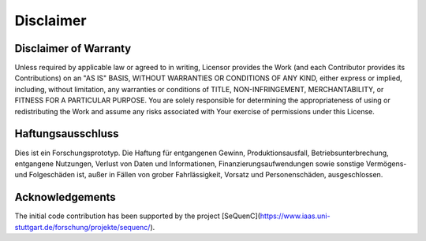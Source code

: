 Disclaimer
=========================

Disclaimer of Warranty
#######################

Unless required by applicable law or agreed to in writing, Licensor provides the Work (and each Contributor provides its
Contributions) on an "AS IS" BASIS, WITHOUT WARRANTIES OR CONDITIONS OF ANY KIND, either express or implied, including,
without limitation, any warranties or conditions of TITLE, NON-INFRINGEMENT, MERCHANTABILITY, or FITNESS FOR A
PARTICULAR PURPOSE. You are solely responsible for determining the appropriateness of using or redistributing the Work
and assume any risks associated with Your exercise of permissions under this License.

Haftungsausschluss
#######################

Dies ist ein Forschungsprototyp. Die Haftung für entgangenen Gewinn, Produktionsausfall, Betriebsunterbrechung,
entgangene Nutzungen, Verlust von Daten und Informationen, Finanzierungsaufwendungen sowie sonstige Vermögens- und
Folgeschäden ist, außer in Fällen von grober Fahrlässigkeit, Vorsatz und Personenschäden, ausgeschlossen.

Acknowledgements
#######################

The initial code contribution has been supported by the
project [SeQuenC](https://www.iaas.uni-stuttgart.de/forschung/projekte/sequenc/).
